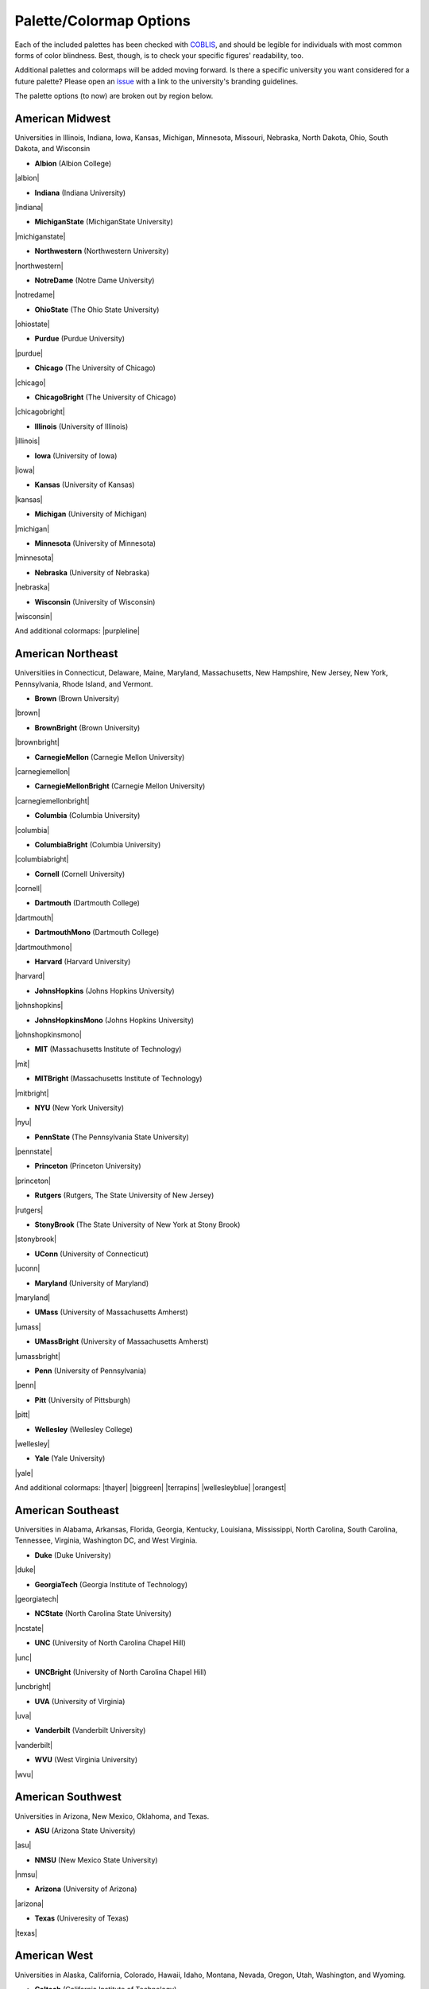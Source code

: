 .. _rahrah.options:

Palette/Colormap Options
========================

Each of the included palettes has been checked with `COBLIS <https://www.color-blindness.com/coblis-color-blindness-simulator/>`_, and should be legible for individuals with most common forms of color blindness. Best, though, is to check your specific figures' readability, too.

Additional palettes and colormaps will be added moving forward. Is there a specific university you want considered for a future palette? Please open an `issue <https://github.com/avapolzin/rahrah/issues>`_ with a link to the university's branding guidelines.

The palette options (to now) are broken out by region below.


American Midwest
----------------

Universities in Illinois, Indiana, Iowa, Kansas, Michigan, Minnesota, Missouri, Nebraska, North Dakota, Ohio, South Dakota, and Wisconsin

* **Albion** (Albion College)
|albion|

* **Indiana** (Indiana University)
|indiana|

* **MichiganState** (MichiganState University)
|michiganstate|

* **Northwestern** (Northwestern University)
|northwestern|

* **NotreDame** (Notre Dame University)
|notredame|

* **OhioState** (The Ohio State University)
|ohiostate|

* **Purdue** (Purdue University)
|purdue|

* **Chicago** (The University of Chicago)
|chicago|

* **ChicagoBright** (The University of Chicago)
|chicagobright|

* **Illinois** (University of Illinois)
|illinois|

* **Iowa** (University of Iowa)
|iowa|

* **Kansas** (University of Kansas)
|kansas|

* **Michigan** (University of Michigan)
|michigan|

* **Minnesota** (University of Minnesota)
|minnesota|

* **Nebraska** (University of Nebraska)
|nebraska|

* **Wisconsin** (University of Wisconsin)
|wisconsin|

And additional colormaps:
|purpleline|


American Northeast
------------------

Universitiies in Connecticut, Delaware, Maine, Maryland, Massachusetts, New Hampshire, New Jersey, New York, Pennsylvania, Rhode Island, and Vermont.

* **Brown** (Brown University)
|brown|

* **BrownBright** (Brown University)
|brownbright|

* **CarnegieMellon** (Carnegie Mellon University)
|carnegiemellon|

* **CarnegieMellonBright** (Carnegie Mellon University)
|carnegiemellonbright|

* **Columbia** (Columbia University)
|columbia|

* **ColumbiaBright** (Columbia University)
|columbiabright|

* **Cornell** (Cornell University)
|cornell|

* **Dartmouth** (Dartmouth College)
|dartmouth|

* **DartmouthMono** (Dartmouth College)
|dartmouthmono|

* **Harvard** (Harvard University)
|harvard|

* **JohnsHopkins** (Johns Hopkins University)
|johnshopkins|

* **JohnsHopkinsMono** (Johns Hopkins University)
|johnshopkinsmono|

* **MIT** (Massachusetts Institute of Technology)
|mit|

* **MITBright** (Massachusetts Institute of Technology)
|mitbright|

* **NYU** (New York University)
|nyu|

* **PennState** (The Pennsylvania State University)
|pennstate|

* **Princeton** (Princeton University)
|princeton|

* **Rutgers** (Rutgers, The State University of New Jersey)
|rutgers|

* **StonyBrook** (The State University of New York at Stony Brook)
|stonybrook|

* **UConn** (University of Connecticut)
|uconn|

* **Maryland** (University of Maryland)
|maryland|

* **UMass** (University of Massachusetts Amherst)
|umass|

* **UMassBright** (University of Massachusetts Amherst)
|umassbright|

* **Penn** (University of Pennsylvania)
|penn|

* **Pitt** (University of Pittsburgh)
|pitt|

* **Wellesley** (Wellesley College)
|wellesley|

* **Yale** (Yale University)
|yale|

And additional colormaps:
|thayer| |biggreen| |terrapins|
|wellesleyblue| |orangest|


American Southeast
------------------

Universities in Alabama, Arkansas, Florida, Georgia, Kentucky, Louisiana, Mississippi, North Carolina, South Carolina, Tennessee, Virginia, Washington DC, and West Virginia.

* **Duke** (Duke University)
|duke|

* **GeorgiaTech** (Georgia Institute of Technology)
|georgiatech|

* **NCState** (North Carolina State University)
|ncstate|

* **UNC** (University of North Carolina Chapel Hill)
|unc|

* **UNCBright** (University of North Carolina Chapel Hill)
|uncbright|

* **UVA** (University of Virginia)
|uva|

* **Vanderbilt** (Vanderbilt University)
|vanderbilt|

* **WVU** (West Virginia University)
|wvu|


American Southwest
------------------

Universities in Arizona, New Mexico, Oklahoma, and Texas.

* **ASU** (Arizona State University)
|asu|

* **NMSU** (New Mexico State University)
|nmsu|

* **Arizona** (University of Arizona)
|arizona|

* **Texas** (Univeresity of Texas)
|texas|


American West
-------------

Universities in Alaska, California, Colorado, Hawaii, Idaho, Montana, Nevada, Oregon, Utah, Washington, and Wyoming.

* **Caltech** (California Institute of Technology)
|caltech|

* **CaltechBright** (California Institute of Technology)
|caltechbright|

* **OregonState** (Oregon State University)
|oregonstate|

* **Reed** (Reed College)
|reed|

* **Stanford** (Stanford University)
|stanford|

* **Berkeley** (University of California, Berkeley)
|berkeley|

* **UCLA** (University of California, Los Angeles)
|ucla|

* **Colorado** (University of Colorado Boulder)
|colorado|

* **Idaho** (University of Idaho)
|idaho|

* **Oregon** (University of Oregon)
|oregon|

* **USC** (University of Southern California)
|usc|

* **Utah** (University of Utah)
|utah|

* **Washington** (University of Washington)
|washington|

And additional colormaps:
|gobears| |buffs| |doheny|
|dubs|


Canada
------

* **McGill** (McGill University)
|mcgill|

* **Toronto** (University of Toronto)
|toronto|


United Kingdom
--------------

* **Cambridge** (University of Cambridge)
|cambridge|

* **Oxford** (University of Oxford)
|oxford|


